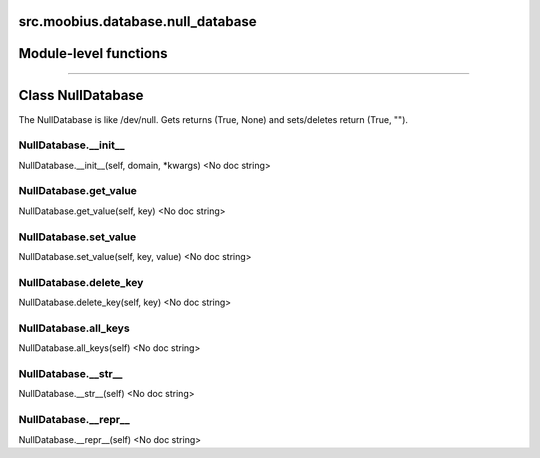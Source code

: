 .. _src_moobius_database_null_database:

src.moobius.database.null_database
===================================

Module-level functions
==================



==================


Class NullDatabase
==================

The NullDatabase is like /dev/null. Gets returns (True, None) and sets/deletes return (True, "").

NullDatabase.__init__
----------------------
NullDatabase.__init__(self, domain, \*kwargs)
<No doc string>

NullDatabase.get_value
----------------------
NullDatabase.get_value(self, key)
<No doc string>

NullDatabase.set_value
----------------------
NullDatabase.set_value(self, key, value)
<No doc string>

NullDatabase.delete_key
----------------------
NullDatabase.delete_key(self, key)
<No doc string>

NullDatabase.all_keys
----------------------
NullDatabase.all_keys(self)
<No doc string>

NullDatabase.__str__
----------------------
NullDatabase.__str__(self)
<No doc string>

NullDatabase.__repr__
----------------------
NullDatabase.__repr__(self)
<No doc string>